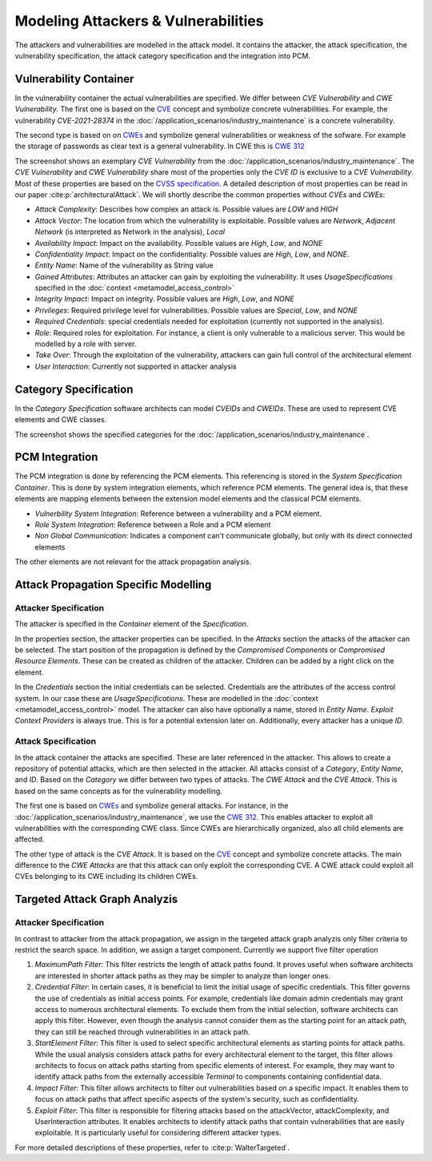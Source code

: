 Modeling Attackers & Vulnerabilities
====================================

The attackers and vulnerabilities are modelled in the attack model. It contains the attacker, the attack specification, the vulnerability specification, the attack category specification and the integration into PCM.


Vulnerability Container
#######################

In the vulnerability container the actual vulnerabilities are specified. We differ between *CVE Vulnerability* and *CWE Vulnerability*. The first one is based on the `CVE <https://cve.mitre.org/>`_ concept and symbolize concrete vulnerabilities. For example, the vulnerability *CVE-2021-28374* in the :doc:`/application_scenarios/industry_maintenance` is a concrete vulnerability.

The second type is based on  on `CWEs <https://cwe.mitre.org/>`_ and symbolize general vulnerabilities or weakness of the sofware. For example the storage of passwords as clear text is a general vulnerability. In CWE this is `CWE 312 <https://cwe.mitre.org/data/definitions/312.html>`_

.. image:: /_static/images/vulnerabilitySpecification.png
   :width: 600
   :alt: vulnerability specification
    Vulnerability Specification

The screenshot shows an exemplary *CVE Vulnerability* from the :doc:`/application_scenarios/industry_maintenance`. The *CVE Vulnerability* and *CWE Vulnerability* share most of the properties only the *CVE ID* is exclusive to a *CVE Vulnerability*. Most of these properties are based on the `CVSS specification <https://www.first.org/cvss/specification-document>`_. A detailed description of most properties can be read in our paper :cite:p:`architecturalAttack`. We will shortly describe the common properties without *CVEs* and *CWEs*:

* *Attack Complexity*: Describes how complex an attack is. Possible values are *LOW* and *HIGH*
* *Attack Vector*: The location from which the vulnerability is exploitable. Possible values are *Network*, *Adjacent Network* (is interpreted as Network in the analysis), *Local*
* *Availability Impact*: Impact on the availability. Possible values are *High*, *Low*, and *NONE*
* *Confidentiality Impact*: Impact on the confidentiality. Possible values are *High*, *Low*, and *NONE*.
* *Entity Name*: Name of the vulnerability as String value
* *Gained Attributes*: Attributes an attacker can gain by exploiting the vulnerability. It uses *UsageSpecifications* specified in the :doc:`context <metamodel_access_control>`
* *Integrity Impact*: Impact on integrity. Possible values are *High*, *Low*, and *NONE*
* *Privileges*: Required privilege level for vulnerabilities. Possible values are *Special*, *Low*, and *NONE*
* *Required Credentials*: special credentials needed for exploitation (currently not supported in the analysis).
* *Role*: Required roles for exploitation. For instance, a client is only vulnerable to a malicious server. This would be modelled by a role with server.
* *Take Over*: Through the exploitation of the vulnerability, attackers can gain full control of the architectural element
* *User Interaction*: Currently not supported in attacker analysis

Category Specification
######################

In the *Category Specification* software architects can model *CVEIDs* and *CWEIDs*. These are used to represent CVE elements and CWE classes.

.. image:: /_static/images/categorySpecification.png
   :width: 600
   :alt: category specification
    Category Specification

The screenshot shows the specified categories for the :doc:`/application_scenarios/industry_maintenance`.


PCM Integration
###############

The PCM integration is done by referencing the PCM elements. This referencing is stored in the *System Specification Container*. This is done by system integration elements, which reference PCM elements. The general idea is, that these elements are mapping elements between the extension model elements and the classical PCM elements.

* *Vulnerbility System Integration*: Reference between a vulnerability and a PCM element.
* *Role System Integration*: Reference between a Role and a PCM element
* *Non Global Communication*: Indicates a component can't communicate globally, but only with its direct connected elements

The other elements are not relevant for the attack propagation analysis.


Attack Propagation Specific Modelling
#####################################


Attacker Specification
++++++++++++++++++++++

The attacker is specified in the *Container* element of the *Specification*.

.. image:: /_static/images/attackSpecification.png
   :width: 600
   :alt: attacker specification
    Attacker Specification

In the properties section, the attacker properties can be specified. In the *Attacks* section the attacks of the attacker can be selected. The start position of the propagation is defined by the *Compromised Components* or *Compromised Resource Elements*. These can be created as children of the attacker. Children can be added by a right click on the element.

In the *Credentials* section the initial credentials can be selected. Credentials are the attributes of the access control system. In our case these are *UsageSpecifications*. These are modelled in the :doc:`context <metamodel_access_control>` model. The attacker can also have optionally a name, stored in *Entity Name*. *Exploit Context Providers* is always true. This is for a potential extension later on. Additionally, every attacker has a unique *ID*.

.. _attack-specification:

Attack Specification
++++++++++++++++++++

In the attack container the attacks are specified. These are later referenced in the attacker. This allows to create a repository of potential attacks, which are then selected in the attacker. All attacks consist of a *Category*, *Entity Name*, and *ID*. Based on the *Category* we differ between two types of attacks. The *CWE Attack* and the *CVE Attack*. This is based on the same concepts as for the vulnerability modelling.

The first one is based on `CWEs <https://cwe.mitre.org/>`_ and symbolize general attacks. For instance, in the :doc:`/application_scenarios/industry_maintenance`, we use the `CWE 312 <https://cwe.mitre.org/data/definitions/312.html>`_. This enables attacker to exploit all vulnerabilities with the corresponding CWE class. Since CWEs are hierarchically organized, also all child elements are affected.

The other type of attack is the *CVE Attack*. It is based on the `CVE <https://cve.mitre.org/>`_ concept and symbolize concrete attacks. The main difference to the *CWE Attacks* are that this attack can only exploit the corresponding CVE. A CWE attack could exploit all CVEs belonging to its CWE including its children CWEs.


Targeted Attack Graph Analyzis
##############################


Attacker Specification
++++++++++++++++++++++

In contrast to attacker from the attack propagation, we assign in the targeted attack graph analyzis only filter criteria to restrict the search space. In addition, we assign a target component. Currently we support five filter operation

1. *MaximumPath Filter*:
   This filter restricts the length of attack paths found. It proves useful when software architects are interested in shorter attack paths as they may be simpler to analyze than longer ones.

2. *Credential Filter*:
   In certain cases, it is beneficial to limit the initial usage of specific credentials. This filter governs the use of credentials as initial access points. For example, credentials like domain admin credentials may grant access to numerous architectural elements. To exclude them from the initial selection, software architects can apply this filter. However, even though the analysis cannot consider them as the starting point for an attack path, they can still be reached through vulnerabilities in an attack path.

3. *StartElement Filter*:
   This filter is used to select specific architectural elements as starting points for attack paths. While the usual analysis considers attack paths for every architectural element to the target, this filter allows architects to focus on attack paths starting from specific elements of interest. For example, they may want to identify attack paths from the externally accessible *Terminal* to components containing confidential data.

4. *Impact Filter*:
   This filter allows architects to filter out vulnerabilities based on a specific impact. It enables them to focus on attack paths that affect specific aspects of the system's security, such as confidentiality.

5. *Exploit Filter*:
   This filter is responsible for filtering attacks based on the attackVector, attackComplexity, and UserInteraction attributes. It enables architects to identify attack paths that contain vulnerabilities that are easily exploitable. It is particularly useful for considering different attacker types.

For more detailed descriptions of these properties, refer to :cite:p:`WalterTargeted`.
